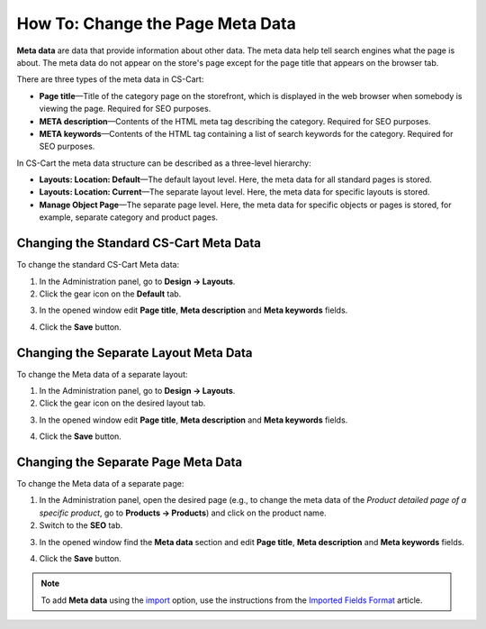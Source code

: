 *********************************
How To: Change the Page Meta Data
*********************************

**Meta data** are data that provide information about other data. The meta data help tell search engines what the page is about. The meta data do not appear on the store's page except for the page title that appears on the browser tab.

There are three types of the meta data in CS-Cart:

* **Page title**—Title of the category page on the storefront, which is displayed in the web browser when somebody is viewing the page. Required for SEO purposes.

* **META description**—Contents of the HTML meta tag describing the category. Required for SEO purposes.

* **META keywords**—Contents of the HTML tag containing a list of search keywords for the category. Required for SEO purposes.

In CS-Cart the meta data structure can be described as a three-level hierarchy:

* **Layouts: Location: Default**—The default layout level. Here, the meta data for all standard pages is stored.

* **Layouts: Location: Current**—The separate layout level. Here, the meta data for specific layouts is stored.

* **Manage Object Page**—The separate page level. Here, the meta data for specific objects or pages is stored, for example, separate category and product pages.

=======================================
Changing the Standard CS-Cart Meta Data
=======================================

To change the standard CS-Cart Meta data:

1.   In the Administration panel, go to **Design → Layouts**.
2.   Click the gear icon on the **Default** tab.

.. image:: img/title_01.png
    :align: center
    :alt: the Default tab

3.   In the opened window edit **Page title**, **Meta description** and **Meta keywords** fields.

.. image:: img/meta_02.png
    :align: center
    :alt: Default settings

4.   Click the **Save** button.

======================================
Changing the Separate Layout Meta Data
======================================

To change the Meta data of a separate layout:

1.   In the Administration panel, go to **Design → Layouts**.
2.   Click the gear icon on the desired layout tab.

.. image:: img/meta_03.png
    :align: center
    :alt: the Products tab

3.   In the opened window edit **Page title**, **Meta description** and **Meta keywords** fields.

.. image:: img/meta_04.png
    :align: center
    :alt: Products settings

4.   Click the **Save** button.

====================================
Changing the Separate Page Meta Data
====================================

To change the Meta data of a separate page:

1.   In the Administration panel, open the desired page (e.g., to change the meta data of the *Product detailed page of a specific product*, go to **Products → Products**) and click on the product name.
2.   Switch to the **SEO** tab.

.. image:: img/meta_05.png
    :align: center
    :alt: the SEO tab

3.   In the opened window find the **Meta data** section and edit **Page title**, **Meta description** and **Meta keywords** fields.

.. image:: img/meta_06.png
    :align: center
    :alt: the Meta data section

4.   Click the **Save** button.

.. note:: 

	To add **Meta data** using the `import <http://docs.cs-cart.com/4.3.x/user_guide/manage_products/import_export/product_import.html>`_ option, use the instructions from the `Imported Fields Format <http://docs.cs-cart.com/4.3.x/user_guide/manage_products/import_export/fields_format.html>`_ article.
